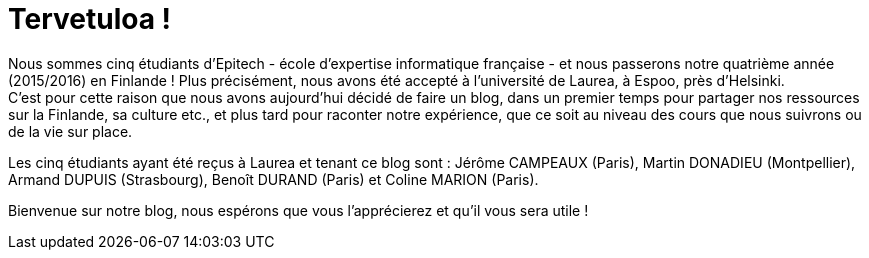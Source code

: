 = Tervetuloa !

:hp-tags: Présentation, Introduction, Finlande, Laurea


Nous sommes cinq étudiants d'Epitech - école d'expertise informatique française - et nous passerons notre quatrième année (2015/2016) en Finlande ! Plus précisément, nous avons été accepté à l'université de Laurea, à Espoo, près d'Helsinki. +
C'est pour cette raison que nous avons aujourd'hui décidé de faire un blog, dans un premier temps pour partager nos ressources sur la Finlande, sa culture etc., et plus tard pour raconter notre expérience, que ce soit au niveau des cours que nous suivrons ou de la vie sur place.

Les cinq étudiants ayant été reçus à Laurea et tenant ce blog sont : Jérôme CAMPEAUX (Paris), Martin DONADIEU (Montpellier), Armand DUPUIS (Strasbourg), Benoît DURAND (Paris) et Coline MARION (Paris).

Bienvenue sur notre blog, nous espérons que vous l'apprécierez et qu'il vous sera utile !